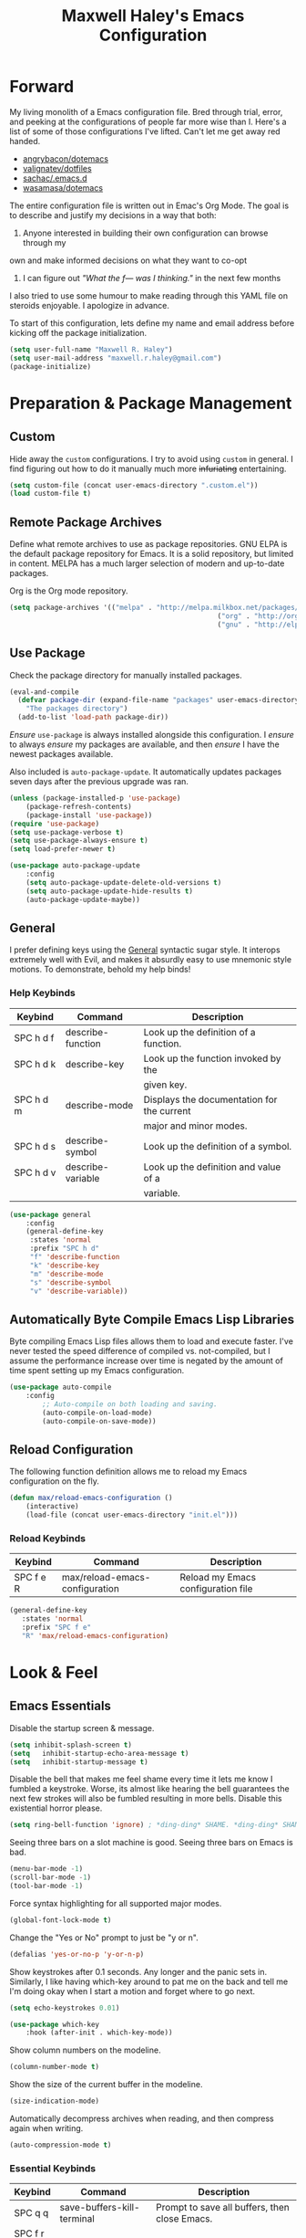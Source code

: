 #+TITLE: Maxwell Haley's Emacs Configuration
#+OPTIONS: toc:4 h:4
#+STARTUP: showeverything

* Forward
	My living monolith of a Emacs configuration file. Bred through trial, error, and
	peeking at the configurations of people far more wise than I. Here's a list
	of some of those configurations I've lifted. Can't let me get away red handed.

	- [[https://github.com/angrybacon/dotemacs][angrybacon/dotemacs]]
	- [[https://github.com/valignatev/dotfiles][valignatev/dotfiles]]
	- [[https://github.com/sachac/.emacs.d][sachac/.emacs.d]]
	- [[https://github.com/wasamasa/dotemacs][wasamasa/dotemacs]]

	The entire configuration file is written out in Emac's Org Mode. The goal is to
	describe and justify my decisions in a way that both:

	1. Anyone interested in building their own configuration can browse through my
	own and make informed decisions on what they want to co-opt
	2. I can figure out /"What the f--- was I thinking."/ in the next few months

	I also tried to use some humour to make reading through this YAML file on
	steroids enjoyable. I apologize in advance.

  To start of this configuration, lets define my name and email address before
	kicking off the package initialization.

	#+BEGIN_SRC emacs-lisp
	(setq user-full-name "Maxwell R. Haley")
	(setq user-mail-address "maxwell.r.haley@gmail.com")
	(package-initialize)
	#+END_SRC

* Preparation & Package Management
** Custom
	 Hide away the ~custom~ configurations. I try to avoid using ~custom~ in
	 general. I find figuring out how to do it manually much more +infuriating+
	 entertaining.

	 #+BEGIN_SRC emacs-lisp
		 (setq custom-file (concat user-emacs-directory ".custom.el"))
		 (load custom-file t)
	 #+END_SRC

** Remote Package Archives
	 Define what remote archives to use as package repositories. GNU ELPA is the
	 default package repository for Emacs. It is a solid repository, but limited
	 in content. MELPA has a much larger selection of modern and up-to-date packages.

	 Org is the Org mode repository.

	 #+BEGIN_SRC emacs-lisp
		 (setq package-archives '(("melpa" . "http://melpa.milkbox.net/packages/")
															("org" . "http://orgmode.org/elpa/")
															("gnu" . "http://elpa.gnu.org/packages/")))
	 #+END_SRC

** Use Package
   Check the package directory for manually installed packages.
   
   #+BEGIN_SRC emacs-lisp
     (eval-and-compile
       (defvar package-dir (expand-file-name "packages" user-emacs-directory)
         "The packages directory")
       (add-to-list 'load-path package-dir))
   #+END_SRC

	 /Ensure/ ~use-package~ is always installed alongside this configuration. I /ensure/
	 to always /ensure/ my packages are available, and then /ensure/ I have the
	 newest packages available.

	 Also included is ~auto-package-update~. It automatically updates packages seven
	 days after the previous upgrade was ran.

	 #+BEGIN_SRC emacs-lisp
		 (unless (package-installed-p 'use-package)
			 (package-refresh-contents)
			 (package-install 'use-package))
		 (require 'use-package)
		 (setq use-package-verbose t)
		 (setq use-package-always-ensure t)
		 (setq load-prefer-newer t)

		 (use-package auto-package-update
			 :config
			 (setq auto-package-update-delete-old-versions t)
			 (setq auto-package-update-hide-results t)
			 (auto-package-update-maybe))
	 #+END_SRC

** General
	 I prefer defining keys using the [[https://github.com/noctuid/general.el][General]] syntactic sugar style. It interops
	 extremely well with Evil, and makes it absurdly easy to use mnemonic style
	 motions. To demonstrate, behold my help binds!

*** Help Keybinds
     | Keybind   | Command           | Description                                |
     |-----------+-------------------+--------------------------------------------|
     | SPC h d f | describe-function | Look up the definition of a function.      |
     | SPC h d k | describe-key      | Look up the function invoked by the        |
     |           |                   | given key.                                 |
     | SPC h d m | describe-mode     | Displays the documentation for the current |
     |           |                   | major and minor modes.                     |
     | SPC h d s | describe-symbol   | Look up the definition of a symbol.        |
     | SPC h d v | describe-variable | Look up the definition and value of a      |
     |           |                   | variable.                                  |

		#+BEGIN_SRC emacs-lisp
			(use-package general
				:config
				(general-define-key
				 :states 'normal
				 :prefix "SPC h d"
				 "f" 'describe-function
				 "k" 'describe-key
				 "m" 'describe-mode
				 "s" 'describe-symbol
				 "v" 'describe-variable))
		#+END_SRC

** Automatically Byte Compile Emacs Lisp Libraries
	 Byte compiling Emacs Lisp files allows them to load and execute faster. I've
	 never tested the speed difference of compiled vs. not-compiled, but I assume
	 the performance increase over time is negated by the amount of time spent
	 setting up my Emacs configuration.

	 #+BEGIN_SRC emacs-lisp
			(use-package auto-compile
				:config
					;; Auto-compile on both loading and saving.
					(auto-compile-on-load-mode)
					(auto-compile-on-save-mode))
	 #+END_SRC

** Reload Configuration
	 The following function definition allows me to reload my Emacs configuration
	 on the fly.

	 #+BEGIN_SRC emacs-lisp
		 (defun max/reload-emacs-configuration ()
			 (interactive)
			 (load-file (concat user-emacs-directory "init.el")))
	 #+END_SRC

*** Reload Keybinds
     | Keybind   | Command                        | Description                        |
     |-----------+--------------------------------+------------------------------------|
     | SPC f e R | max/reload-emacs-configuration | Reload my Emacs configuration file |

	 #+BEGIN_SRC emacs-lisp
	   (general-define-key
		  :states 'normal
		  :prefix "SPC f e"
		  "R" 'max/reload-emacs-configuration)
	 #+END_SRC

* Look & Feel
** Emacs Essentials
	 Disable the startup screen & message.

	 #+BEGIN_SRC emacs-lisp
		(setq inhibit-splash-screen t)
		(setq	inhibit-startup-echo-area-message t)
		(setq	inhibit-startup-message t)
	 #+END_SRC

	 Disable the bell that makes me feel shame every time it lets me know I fumbled a
	 keystroke. Worse, its almost like hearing the bell guarantees the next
	 few strokes will also be fumbled resulting in more bells. Disable this
	 existential horror please.

	 #+BEGIN_SRC emacs-lisp
	(setq ring-bell-function 'ignore) ; *ding-ding* SHAME. *ding-ding* SHAME.
	 #+END_SRC

	 Seeing three bars on a slot machine is good. Seeing three bars on Emacs is bad.

	 #+BEGIN_SRC emacs-lisp
		(menu-bar-mode -1)
		(scroll-bar-mode -1)
		(tool-bar-mode -1)
	 #+END_SRC

	 Force syntax highlighting for all supported major modes.

	 #+BEGIN_SRC emacs-lisp
		(global-font-lock-mode t)
	 #+END_SRC

	 Change the "Yes or No" prompt to just be "y or n".

	 #+BEGIN_SRC emacs-lisp
		 (defalias 'yes-or-no-p 'y-or-n-p)
	 #+END_SRC

	 Show keystrokes after 0.1 seconds. Any longer and the panic sets in.
	 Similarly, I like having which-key around to pat me on the back and tell
	 me I'm doing okay when I start a motion and forget where to go next.

	 #+BEGIN_SRC emacs-lisp
		 (setq echo-keystrokes 0.01)

		 (use-package which-key
			 :hook (after-init . which-key-mode))
	 #+END_SRC

	 Show column numbers on the modeline.

	 #+BEGIN_SRC emacs-lisp
		 (column-number-mode t)
	 #+END_SRC

	 Show the size of the current buffer in the modeline.

	 #+BEGIN_SRC emacs-lisp
		 (size-indication-mode)
	 #+END_SRC

	 Automatically decompress archives when reading, and then compress again when
	 writing.

	 #+BEGIN_SRC emacs-lisp
	(auto-compression-mode t)
	 #+END_SRC

*** Essential Keybinds
		| Keybind | Command                    | Description                                   |
		|---------+----------------------------+-----------------------------------------------|
		| SPC q q | save-buffers-kill-terminal | Prompt to save all buffers, then close Emacs. |
		| SPC f r |                            |                                               |

	 #+BEGIN_SRC emacs-lisp
		 (general-define-key
			:states 'normal
			:prefix "SPC q"
			"q" 'save-buffers-kill-terminal)
	 #+END_SRC

    | Keybind | Command     | Description                           |
    |---------+-------------+---------------------------------------|
    | SPC f r | save-buffer | Save the currently focused buffer.    |
    | SPC f w | find-file   | Navigate to a file via a tab-complete |
    |         |             | path editor.                          |

	 #+BEGIN_SRC emacs-lisp
		 (general-define-key
			:states 'normal
			:prefix "SPC f"
			"w" 'save-buffer
			"r" 'find-file)
	 #+END_SRC

    | Keybind | Command    | Description                                     |
    |---------+------------+-------------------------------------------------|
    | SPC b d | dired      | Prompt for a path, and open Dired at that path. |
    | SPC b D | dired-jump | Opens Dired in the directory of the currently   |
    |         |            | focused buffer.                                 |

		 #+BEGIN_SRC emacs-lisp
			 (general-define-key
				:states 'normal
				:prefix "SPC b"
				"d" 'dired
				"D" 'dired-jump)
		 #+END_SRC

** Backups & History
   Emacs auto-backups files, which is great. But, it dumps them in the current
   directory, which is terrible. Instead, dump them into ~.emacs.d/~.

   #+BEGIN_SRC emacs-lisp
     (setq backup-directory-alist '(("." . "~/.emacs.d/backups")))
   #+END_SRC

	 I don't want to have my hard drive littered with backups, so I set Emacs to
	 only keep up to three backup versions. I also don't want to have a nag every
	 time it wants to delete a backup. I also include version controlled files,
	 just in case.

	 #+BEGIN_SRC emacs-lisp
		 (setq version-control t)
		 (setq kept-old-versions 3)
		 (setq delete-old-versions t)
		 (setq vc-make-backup-files t)
	 #+END_SRC

	 I also want to backup all of the commands I've used, so I can re-invoke them
   in later sessions. Command history is essential for any command based environment.

	 #+BEGIN_SRC emacs-lisp
		 (use-package savehist
			 :init
			 (setq savehist-file "~/.emacs.d/savehist")
			 (setq savehist-save-minibuffer-history +1)
			 (setq savehist-additional-variables
						 '(kill-ring
							 search-ring
							 regexp-search-ring))
			 :config
			 (savehist-mode))
	 #+END_SRC
a
** Editor
*** Character Encoding & General Formatting
		Set the current font to [[https://typeof.net/Iosevka/][Iosevka Term SS04]] with a size of 11.

		#+BEGIN_SRC emacs-lisp
			(add-to-list 'default-frame-alist '(font . "Iosevka Term SS04-11"))
		#+END_SRC

		Use UTF-8 encoding everywhere. I rarely run Emacs in a terminal, and even then
		my terminal of choice also supports UTF-8. No reason to not enable.

		#+BEGIN_SRC emacs-lisp
			(setq locale-coding-system 'utf-8)
			(set-terminal-coding-system 'utf-8)
			(set-keyboard-coding-system 'utf-8)
			(set-selection-coding-system 'utf-8)
			(prefer-coding-system 'utf-8)
		#+END_SRC

		To congratulate myself for taking a stand against non-UTF-8 encoding, I will
		reward myself some pretty symbols.

		#+BEGIN_SRC emacs-lisp
			(use-package pretty-mode
				:config
				(global-pretty-mode t))
		#+END_SRC

		Always include a trailing newline at the end of a file. As well, disable
		sentences ending with a double space. I don't think I've ever seen someone
		do this in real life, and to be frank I don't think I want to meet the people
		that do.

		#+BEGIN_SRC emacs-lisp
			(setq sentence-end-double-space nil)
			(setq require-final-newline t)
		#+END_SRC

		Use spaces instead of tabs.
		There must be a better way of doing this, /but I sure as hell can't find it!/
		#+BEGIN_SRC emacs-lisp
			(setq-default tab-width 2)
			(setq-default tab-stop-list '(4 8 12 16 20 24 28 32 36 40 44 48 52 56 60 64 68 72 76 80))
			(setq indent-tabs-mode nil)
		#+END_SRC

*** Colour Theme
		I've recently switched over to the [[https://github.com/fniessen/emacs-leuven-theme][Leuven]] theme. I've started switching
		over to light-themes for my systems in general. I keep my brightness
		relatively low, so dark-themes end up having poor contrast. Leuven
		was built with Org-mode in mind, and gives Org files a more cohesive
		feeling.

		#+BEGIN_SRC emacs-lisp
			(use-package leuven-theme
				:config
				;; Load the theme unless running without an interactive terminal.
				(unless noninteractive
					(load-theme 'leuven t)))
		#+END_SRC

*** Columns
		Always show the current line number and column number
		in the buffer. When both enabled, they appear like this:
		~~~
		(line, col)
		~~~

		#+BEGIN_SRC emacs-lisp
		 (setq line-number-mode t)
		 (setq column-number-mode t)
		#+END_SRC

		Visually wrap lines when they get too close to the fringe. Adds some curly
		arrows to help show which lines are being effected.

		#+BEGIN_SRC emacs-lisp
		 (global-visual-line-mode 1)
		 (setq visual-line-fringe-indicators '(left-curly-arrow right-curly-arrow))
		#+END_SRC

*** Rows
		Highlight the row the cursor is currently on.

		#+BEGIN_SRC emacs-lisp
			(global-hl-line-mode t)
		#+END_SRC

*** Parenthesis
		When the cursor is over a parenthesis, highlight all of the content between
		that parenthesis and it's matching opening/closing parenthesis. This is
		mostly useful when working with Lisp, but I have found it helpful in other
		situations as well. So I set it globally.

		#+BEGIN_SRC emacs-lisp
			(show-paren-mode t)
			(setq show-paren-style 'expression)
			(setq show-paren-delay 0)
		#+END_SRC

*** Doom Modeline
		A """minimalist""" modeline. It's minimalist, so that justifies satisfying
		my need for fancy colours and icons everywhere I look so I can keep my ADD
		rattled brain distracted while the rest of me tries to do real work.

		#+BEGIN_SRC emacs-lisp
			(use-package doom-modeline
				:hook (after-init . doom-modeline-mode))

			(use-package all-the-icons)
		#+END_SRC

*** Relative Line Numbering
		I really like Vims relative line number feature. I find it makes taking
		advantage of motions easier since it removes any sort of mental math. I
		use the [[https://github.com/coldnew/linum-relative][linum-relative]] package for this.

		#+BEGIN_SRC emacs-lisp
			(use-package linum-relative
				:init
				;; ~display-line-numbers-mode~ is the faster backend on Emacs 26
				(setq linum-relative-backend 'diplay-line-numbers-mode)
				:config
				(linum-relative-global-mode 1))
		#+END_SRC

*** Smooth Scrolling
		Leaves just a bit of room at the bottom and top of the window when
		scrolling. Something about it just feels so right. Uses the
		[[https://github.com/aspiers/smooth-scrolling][smooth-scrolling package]] .

		#+BEGIN_SRC emacs-lisp
			(use-package smooth-scrolling
				:config
				(smooth-scrolling-mode 1))
		#+END_SRC

*** 80 Column Rule
		To follow the 80 column rule, I use the built-in white space mode to
		highlight any characters that have gone past column 80. All of the other
		solutions to displaying a column ruler are either far too heavy, or break
		during some scenarios.

    [[https://emacs.stackexchange.com/questions/147/how-can-i-get-a-ruler-at-column-80][Emacs version 27 will have a better built-in ruler]].

		#+BEGIN_SRC emacs-lisp
      (use-package whitespace
        :init
        (setq whitespace-line-column 80)
        (setq whitespace-style '(face lines-tail))
        :config
        (global-whitespace-mode))
		#+END_SRC

** Autorevert
	 Automatically refresh buffers. That is: If the content of a buffer changes
	 (such as a file changing on disk), then redraw the buffer. I also set it
	 to refresh non-file buffers (such as Dired buffers), and to suppress the
	 nag.

	 #+BEGIN_SRC emacs-lisp
		 (use-package autorevert
			 :init
			 (setq global-auto-revert-non-file-buffers t)
			 (setq auto-revert-verbose nil)
			 :config
			 (global-auto-revert-mode t))
	 #+END_SRC

** Autosave
	 Automatically save buffers when focus changes or frames are deleted. Prevent
	 sudden crashes or battery deaths from losing data.

	 #+BEGIN_SRC emacs-lisp
		 (add-hook 'focus-out-hook (lambda () (interactive) (save-some-buffers t)))
		 (add-hook 'delete-frame-functions (lambda ()
																				 (interactive) (save-some-buffers t)))
	 #+END_SRC

** Window Management
	 Undo/Redo window layouts using C-c <left> and C-c <right>. Lets me fix
	 accidental destruction the layout of windows and buffers.

	 #+BEGIN_SRC emacs-lisp
		 (use-package winner
			 :config
			 (winner-mode 1))
	 #+END_SRC

*** Window Management Keybinds
    | Keybind   | Command                   | Description                                     |
    |-----------+---------------------------+-------------------------------------------------|
    | SPC w d   | delete-window             | Delete (close) the currently focused window.    |
    | SPC w h   | evil-window-left          | Focus the window to the left.                   |
    | SPC w j   | evil-window-bottom        | Focus the window below.                         |
    | SPC w k   | evil-window-up            | Focus the window above.                         |
    | SPC w l   | evil-window-right         | Focus the window to the right.                  |
    | SPC w s h | split-window-vertically   | Split the window, resulting in two vertically  |
    |           |                           | side-by-side windows.                           |
    | SPC w s v | split-window-horizontally | Split the window, resulting in two horizontally |
    |           |                           | side-by-side windows.                           |

	 #+BEGIN_SRC emacs-lisp
		 (general-define-key
			:states 'normal
			:prefix "SPC w"
			"d" 'delete-window
			"h" 'evil-window-left
			"j" 'evil-window-bottom
			"k" 'evil-window-up
			"l" 'evil-window-right
			"s h" 'split-window-vertically
			"s v" 'split-window-horizontally)
	 #+END_SRC

* Evil Mode
	Vim has the superior input style. There. I said it. Modal-based bindings flow so much
  better for me, both in thinking and in executing. Using Emacs native modifier bindings
  feels incredibly restrictive in comparison. My left hand needs to positioned to always
  be able to hold down Control, Alt, or Meta. Making my pinky the main work-horse of
  my typing, to me, feels like a terrible mistake. On the other hand, modal style editing
	lets me use my fingers equally. Even when I need to use some sort of modifier key (mostly
  the space bar), it ends up being my thumb doing the work. My thumb can withstand the
  brute force of slamming it down in frustration during a heated moment. My pinky is
  barely even an appendage.

	Evil mode gives me Vim-like keybindings without having to invest in any sort of 
  remapping. I, of course, still add my own mappings and remappings. Not because Vim
  lacks anything, but entirely due to personal preference. Without Evil, I don't think
  I could see myself ever using Emacs seriously.

	#+BEGIN_SRC emacs-lisp
		(use-package evil
			:config
			(evil-mode 1))
	(use-package evil-commentary
			:ensure t
			:config
			(progn
				;; Enable by default
				(evil-commentary-mode)))
  #+END_SRC

* iBuffer
	iBuffer is a great tool for managing the many buffers created in day-to-day Emacs use.
	
	#+BEGIN_SRC emacs-lisp
		(use-package ibuffer
			:config
			(evil-set-initial-state 'ibuffer-mode 'normal))
	#+END_SRC
** iBuffer Keybinds
    | Keybind | Command | Description               |
    |---------+---------+---------------------------|
    | SPC b b | ibuffer | Open the iBuffer...buffer |

		 #+BEGIN_SRC emacs-lisp
			 (general-define-key
				:states 'normal
				:prefix "SPC b"
				"b" 'ibuffer)
		 #+END_SRC

		 #+BEGIN_SRC emacs-lisp
			 (general-define-key
				:states 'normal
				:keymaps 'ibuffer-mode-map
				"j" 'evil-next-line
				"k" 'evil-previous-line
				"l" 'ibuffer-visit-buffer
				"v" 'ibuffer-toggle-marks
				"m" 'ibuffer-mark-forward
				"u" 'ibuffer-unmark-forward
				"=" 'ibuffer-diff-with-file
				"J" 'ibuffer-jump-to-buffer
				"M-g" 'ibuffer-jump-to-buffer
				"M-s a C-s" 'ibuffer-do-isearch
				"M-s a M-C-s" 'ibuffer-do-isearch-regexp
				"M-s a C-o" 'ibuffer-do-occur
				"DEL" 'ibuffer-unmark-backward
				"M-DEL" 'ibuffer-unmark-all
				"* *" 'ibuffer-unmark-all
				"* M" 'ibuffer-mark-by-mode
				"* m" 'ibuffer-mark-modified-buffers
				"* u" 'ibuffer-mark-unsaved-buffers
				"* s" 'ibuffer-mark-special-buffers
				"* r" 'ibuffer-mark-read-only-buffers
				"* /" 'ibuffer-mark-dired-buffers
				"* e" 'ibuffer-mark-dissociated-buffers
				"* h" 'ibuffer-mark-help-buffers
				"* z" 'ibuffer-mark-compressed-file-buffers
				"." 'ibuffer-mark-old-buffers

				"d" 'ibuffer-mark-for-delete
				"C-d" 'ibuffer-mark-for-delete-backwards
				"x" 'ibuffer-do-kill-on-deletion-marks

				;; immediate operations
				"n" 'ibuffer-forward-line
				"SPC" 'forward-line
				"p" 'ibuffer-backward-line
				"M-}" 'ibuffer-forward-next-marked
				"M-{" 'ibuffer-backwards-next-marked
				"g" 'ibuffer-update
				"," 'ibuffer-toggle-sorting-mode
				"s i" 'ibuffer-invert-sorting
				"s a" 'ibuffer-do-sort-by-alphabetic
				"s v" 'ibuffer-do-sort-by-recency
				"s s" 'ibuffer-do-sort-by-size
				"s f" 'ibuffer-do-sort-by-filename/process
				"s m" 'ibuffer-do-sort-by-major-mode

				"/ m" 'ibuffer-filter-by-used-mode
				"/ M" 'ibuffer-filter-by-derived-mode
				"/ n" 'ibuffer-filter-by-name
				"/ c" 'ibuffer-filter-by-content
				"/ e" 'ibuffer-filter-by-predicate
				"/ f" 'ibuffer-filter-by-filename
				"/ >" 'ibuffer-filter-by-size-gt
				"/ <" 'ibuffer-filter-by-size-lt
				"/ r" 'ibuffer-switch-to-saved-filters
				"/ a" 'ibuffer-add-saved-filters
				"/ x" 'ibuffer-delete-saved-filters
				"/ d" 'ibuffer-decompose-filter
				"/ s" 'ibuffer-save-filters
				"/ p" 'ibuffer-pop-filter
				"/ !" 'ibuffer-negate-filter
				"/ t" 'ibuffer-exchange-filters
				"/ TAB" 'ibuffer-exchange-filters
				"/ o" 'ibuffer-or-filter
				"/ g" 'ibuffer-filters-to-filter-group
				"/ P" 'ibuffer-pop-filter-group
				"/ D" 'ibuffer-decompose-filter-group
				"/ /" 'ibuffer-filter-disable

				"M-n" 'ibuffer-forward-filter-group
				"\t" 'ibuffer-forward-filter-group
				"M-p" 'ibuffer-backward-filter-group
				[backtab] 'ibuffer-backward-filter-group
				"M-j" 'ibuffer-jump-to-filter-group
				"C-k" 'ibuffer-kill-line
				"C-y" 'ibuffer-yank
				"/ S" 'ibuffer-save-filter-groups
				"/ R" 'ibuffer-switch-to-saved-filter-groups
				"/ X" 'ibuffer-delete-saved-filter-groups
				"/ \\" 'ibuffer-clear-filter-groups

				"% n" 'ibuffer-mark-by-name-regexp
				"% m" 'ibuffer-mark-by-mode-regexp
				"% f" 'ibuffer-mark-by-file-name-regexp

				"C-t" 'ibuffer-visit-tags-table

				"|" 'ibuffer-do-shell-command-pipe
				"!" 'ibuffer-do-shell-command-file
				"~" 'ibuffer-do-toggle-modified
				"A" 'ibuffer-do-view
				"D" 'ibuffer-do-delete
				"E" 'ibuffer-do-eval
				"F" 'ibuffer-do-shell-command-file
				"I" 'ibuffer-do-query-replace-regexp
				"H" 'ibuffer-do-view-other-frame
				"N" 'ibuffer-do-shell-command-pipe-replace
				"M" 'ibuffer-do-toggle-modified
				"O" 'ibuffer-do-occur
				"P" 'ibuffer-do-print
				"Q" 'ibuffer-do-query-replace
				"R" 'ibuffer-do-rename-uniquely
				"S" 'ibuffer-do-save
				"T" 'ibuffer-do-toggle-read-only
				"U" 'ibuffer-do-replace-regexp
				"V" 'ibuffer-do-revert
				"W" 'ibuffer-do-view-and-eval
				"X" 'ibuffer-do-shell-command-pipe

				"w" 'ibuffer-copy-filename-as-kill

				"e" 'ibuffer-visit-buffer
				"f" 'ibuffer-visit-buffer
				"C-x C-f" 'ibuffer-find-file
				"o" 'ibuffer-visit-buffer-other-window
				"C-o" 'ibuffer-visit-buffer-other-window-noselect
				"M-o" 'ibuffer-visit-buffer-1-window
				"C-x v" 'ibuffer-do-view-horizontally
				"C-c C-a" 'ibuffer-auto-mode
				"C-x 4 RET" 'ibuffer-visit-buffer-other-window
				"C-x 5 RET" 'ibuffer-visit-buffer-other-frame)
		 #+END_SRC
* Dired-X
  Dired-X is the extended version of the Emacs file manager Dired. I'll be
  honest, I do not use Dired-X very often. If I need to read a file, I'd
  rather use the ~fine-file~ command and navigate my filesystem using
  a path. For all filesystem level operations, I would much rather
  switch to my shell. My Dired-X usage is mostly if I need to open a file
  and I've forgotten the name and need a list of files/directories. And
  even then, it's only if I feel pressed for time, or if a coworker is
  over my shoulder.

  The keybinds are only for vim-like navigation. Nothing special exists
  outside of those.

  I customise how the filesystem is displayed. Dired takes in standard ~ls~
  flags, which is really nice.

  | Switch                    | Description                                         |
  |---------------------------+-----------------------------------------------------|
  | -k                        | Default to 1024-byte blocks for disk usage.         |
  | -a                        | Do not ingore entires starting with ~.~.            |
  | -B                        | Do not list implied entries ending with =~=.        |
  | -h                        | Use human readable file sizes (1G instead of 1024). |
  | -l                        | Use a long listing format.                          |
  | --group-directories-first | Show directories at the top of the listing.         |

  #+BEGIN_SRC emacs-lisp
    (use-package dired
      :ensure nil
      :config
      (setq dired-listing-switches "-kaBhl --group-directories-first")

      ;; Disable nag when jumping to another dired-x buffer
      (put 'dired-find-alternate-file 'disable nil)

      (general-define-key
       :states 'normal
       :keymaps 'dired-mode-map
       "l" 'dired-find-alternate-file
       "h" 'my-dired-up-directory
       "o" 'dired-sort-toggle-or-edit
       "v" 'dired-toggle-marks
       "m" 'dired-mark
       "u" 'dired-unmark
       "U" 'dired-unmark-all-marks
       "c" 'dired-create-directory
       "n" 'evil-search-next
       "N" 'evil-search-previous
       "q" 'kill-this-buffer))
  #+END_SRC

* Magit
	Magit is a Git porcelain for Emacs. Just like with Dired-X, I normally
	default to the shell and use the Git CLI. However, I've heard such
	good things about Magit that I figure I should give it a proper shot.
	
	#+BEGIN_SRC emacs-lisp
		(use-package magit)
	#+END_SRC
	
  I am using the black magic [[https://github.com/emacs-evil/evil-magit][~evil-magit~]] package for Magit's keybinds. The
  defaults seem sane enough, so I am going to stick with them until I feel like
  it needs some configuration.

	#+BEGIN_SRC emacs-lisp
		(use-package evil-magit)
	#+END_SRC

** Magit Keybinds 
    | Keybind | Command | Description                   |
    |---------+---------+-------------------------------|
    | SPC g s | magit   | Open the Magit status buffer. |

		 #+BEGIN_SRC emacs-lisp
			 (general-define-key
				:states 'normal
				:prefix "SPC g"
				"s" 'magit)
		 #+END_SRC
* Spellchecking
  I use Emacs for writing documents on a regular basis. Usually this means
  an ~org~ or Markdown file, but this could also be LaTeX files. I also
  this also could be comments within source code. Lastly, I like to draft emails
  within Emacs. This means I need spellchecking on the fly within Emacs to keep
  my documents professional. Flyspell is /the/ package for spell checking in
  Emacs. I use the popup menu from ~flyspell-correct~ to go through correction
  options. I also use ~auto-dictionary~ to automatically switch between
  dictionaries. I need this occasionally to go between English and French
  documents.
  
  #+BEGIN_SRC emacs-lisp
    (use-package flyspell
      :config
      ;; Auto-start flyspell within Markdown, Org-mode, and TeX files
      (add-hook 'markdown-mode-hook 'flyspell-mode)
      (add-hook 'org-mode-hook 'flyspell-mode)
      (add-hook 'latex-mode 'flyspell-mode))

    (use-package flyspell-correct-popup
      :ensure flyspell-correct-popup)

    (use-package auto-dictionary
      :ensure auto-dictionary
      :config
      (add-hook 'flyspell-mode-hook 'auto-dictionary-mode))
  #+END_SRC

** Spellchecking Keybinds 
    | Keybind | Command                   | Description                                             |
    |---------+---------------------------+---------------------------------------------------------|
    | SPC s b | flyspell-buffer           | Manually invoke flyspell and check the entire buffer.   |
    | SPC s c | flyspell-correct-at-point | Correct the spelling of the work underneath the cursor. |
    | SPC s n | flyspell-goto-next-error  | Move the cursor to the next Flyspell error.             |

		 #+BEGIN_SRC emacs-lisp
       (general-define-key
        :states 'normal
        :prefix "SPC s"
        "b" 'flyspell-buffer
        "c" 'flyspell-correct-at-point
        "n" 'flyspell-goto-next-error)
		 #+END_SRC

    | Keybind | Command       | Description                            |
    |---------+---------------+----------------------------------------|
    | SPC t s | flyspell-mode | Toggle flyspell in the current buffer. |

		 #+BEGIN_SRC emacs-lisp
       (general-define-key
        :states 'normal
        :prefix "SPC t"
        "s" 'flyspell-mode)
		 #+END_SRC

    | Keybind | Command               | Description                                |
    |---------+-----------------------+--------------------------------------------|
    | j, k    | popup-(next previous) | Go to the next/previous entry in the list. |

		 #+BEGIN_SRC emacs-lisp
       (general-define-key
        :states 'normal
        :keymaps 'popup-keymap
        "j" 'popup-next
        "k" 'popup-previous)
		 #+END_SRC
* Programming
	A little known fact. Occasionally, I use Emacs to program. Outrageous
	I know, but it's true. For any language I use, I try to leverage a
	Language Server if available. Using a lang. server simplifies the setup,
	and allows me to share one server configuration across several editors. 
	As long as the functionality is in the server, I can guarantee it will
	be available in every editor I use. If no lang. server is available, or
	if there is some functionality not available in the lang. server, I will
  fall back to some sort of ~lang-mode~ package. Using both is also a valid
	option, as long as they do not conflict or result in displaying some chunks
	of information twice.

	#+BEGIN_SRC emacs-lisp
		(use-package lsp-mode
			:init
			(add-hook 'prog-mode-hook #'lsp))
	#+END_SRC

	Flycheck is used for some linting by ~lsp-mode~.

	#+BEGIN_SRC emacs-lisp
		(use-package flycheck
			;; Flycheck by default
			:init (global-flycheck-mode)
			:config
			;; Disable flycheck on checkdoc
			(setq-default flycheck-disabled-checkers '(emacs-lisp-checkdoc)))
	#+END_SRC

	Company is the completion framework I leverage with ~lsp-mode~.

	#+BEGIN_SRC emacs-lisp
    (use-package company
      ;; Run company-mode globally for the entire session
      :config
      (add-hook 'after-init-hook #'global-company-mode))

    (use-package company-lsp
      :config
        ;; Add company-lsp as a backend to company-mode
        (push 'company-lsp company-backends)

        ;; Cache completions if the cached results are incomplete
        (setq company-lsp-cache-candidates 'auto)

        ;; Fetch completion results asynchronously. No need to lock up just to
        ;; fetch results from the language server.
        (setq company-lsp-async t)

        ;; Enable snippet expansion from the language sever.
        (setq company-lsp-enable-snippet t)

        ;; Allow recompletion in the case there are other completion trigger
        ;; characters.
        (setq company-lsp-enable-recompletion t))
	#+END_SRC

	~lsp-ui~ gives much higher-level interactions with ~lsp-mode~. Things like
	code lenses, definition look-ups, documentation popups, etc.

	#+BEGIN_SRC emacs-lisp
		(use-package lsp-ui
			:config
				;; Disable sideline information and floating doc window. Neither works
				;; in a way that I think is useful. The Doc window is close, but small bugs
				;; within it makes it an eyesore more often than not.
				(setq lsp-ui-sideline-enable nil)
				(setq lsp-ui-doc-enable nil)

				(defun toggle-lsp-ui-doc ()
					"Toggle the UI Doc"
					(interactive)
					(if (lsp-ui-doc--visible-p)
							(lsp-ui-doc-hide)
						(lsp-ui-doc-show)))

				(defun toggle-lsp-ui-imenu ()
					"Toggle the ~lsp-ui~ ~imenu~ buffer."
					(interactive)
					(if (get-buffer "*lsp-ui-imenu*")
							(kill-buffer "*lsp-ui-imenu*")
						(lsp-ui-imenu))))
	#+END_SRC

** Language Server Protocol Keybindings 
    | Keybind   | Command                      | Description                                      |
    |-----------+------------------------------+--------------------------------------------------|
    | SPC m f   | lsp-format-buffer            | Format the entire buffer.                        |
    | SPC m o   | lsp-organize-imports         | If possible, organize all imports in the buffer. |
    | SPC m r   | lsp-rename                   | Rename the item at point across the project.     |
    | SPC m p d | lsp-ui-peek-find-definitions | Peek find the definition of the item at point.   |
    | SPC m p r | lsp-ui-peek-find-references  | Peek find all references to the item at point.   |
    | SPC m u   | toggle-lsp-ui-doc            | Show the doc window if the window is not already |
    |           |                              | visible.                                         |
    | SPC m m   | toggle-lsp-ui-imenu          | Show the imenu buffer if not already visible. |

	 #+BEGIN_SRC emacs-lisp
		 (general-define-key
			:states 'normal
			:prefix "SPC m"
			"f" 'lsp-format-buffer
			"o" 'lsp-organize-imports
			"r" 'lsp-rename
			"p d" 'lsp-ui-peek-find-definitions
			"p r" 'lsp-ui-peek-find-references
			"u" 'toggle-lsp-ui-doc
			"m" 'toggle-lsp-ui-imenu)
	 #+END_SRC

** Programming & Markup Languages
   The following are specific configurations for individual programming
   and markup languages.

*** Docker
    ~~~
    npm install --global dockerfile-language-server-nodejs
    ~~~

    #+BEGIN_SRC emacs-lisp
      (use-package dockerfile-mode
        :mode (("Dockerfile\\'" . dockerfile-mode)))
    #+END_SRC

*** Emacs Lisp
    #+BEGIN_SRC emacs-lisp
      (use-package elisp-slime-nav
        :config
        (add-hook 'emacs-lisp-mode-hook 'elisp-slime-nav-mode))

      (general-define-key
       :states 'normal
       :prefix "SPC m"
       "e" 'pp-eval-last-sexp)
    #+END_SRC

*** Golang
    ~~~
    go get gopls
    ~~~

    #+BEGIN_SRC emacs-lisp
      (use-package go-mode
        :config
        ;; Run goimports before saving a file
        (setq gofmt-command "goimports")
        (add-hook 'before-save-hook 'gofmt-before-save))
    #+END_SRC

*** Markdown
    #+BEGIN_SRC emacs-lisp
      (use-package markdown-mode
        :commands (markdown-mode gfm-mode)
        ;; Use GitHub markdown on README.md files, and regular Markdown on others
        :mode (("README\\.md'" . gfm-mode)
         ("\\.md\\'" . markdown-mode)))
    #+END_SRC

*** Typescript
    #+BEGIN_SRC emacs-lisp
      (use-package typescript-mode)
    #+END_SRC
 
* Org-mode
	Org-mode was the killer feature that got me to try out Emacs to begin with,
	and honestly it's probably the main reason I keep using Emacs.

	I have tried many solutions to low tech or plain text note taking and
	productivity tools, but until org-mode I was constantly disappointed.
	Todo.txt, Markdown, XML with custom schemas, and Bullet Journals.
	Bullet Journals was the closest to a perfect solution, but my natural
  tendency to forget my journal at home lead to me dropping it as well.

	Combining org-mode with Orgzly and Syncthing has become my perfect
	organization, productivity, and note taking stack.

	#+BEGIN_SRC emacs-lisp
		(use-package org
			:ensure org
			:commands (org-mode org-capture org-agenda orgtbl-mode)
			:mode ("\\.org$" . org-mode)
			:config
			;; Linum mode on large (>1000 lines) Org files results in masive
			;; slowdowns when going over a lot of collapsed lines.
			(add-hook 'org-mode-hook (lambda() (linum-relative-mode -1))))
	#+END_SRC

** General Settings
	The location of my Org files differs depending on what machine I am on. On my
	personal machine, the directory is ~/home/max/doc/org/~. It is synced to
  Nextcloud as a backup solution, and synced to my mobile phone with Syncthing.
  On my work machine, it is under ~F:\org\~. This drive is a network drive. Not
	really a backup, but better than only keeping it local.

	#+BEGIN_SRC emacs-lisp
		(defvar org-base-dir)

		(if (eq system-type 'gnu/linux)
				;; linux
				(setq org-base-dir "/home/max/doc/org")
			;; windows
			(setq org-base-dir "f:/org"))

		(setq org-directory org-base-dir)
		(setq org-agenda-files (list (concat org-directory "/agenda")))
		(setq org-default-notes-file (concat (car org-agenda-files) "/inbox.org"))
	#+END_SRC

	Automatically add a timestamp once a task is set to done.

	#+BEGIN_SRC emacs-lisp
		(setq org-log-done 'time)
	#+END_SRC

	Enable fast todo selection. By default, the task states have to be cycled
	through. By setting fast todo, I can jump into any state.

	#+BEGIN_SRC emacs-lisp
		(setq org-use-fast-todo-selection t)
	#+END_SRC

*** Org-mode General
    | Keybind | Command         | Description                                     |
    |---------+-----------------+-------------------------------------------------|
    | SPC o a | org-agenda      | Opens the agenda command view. This lets me     |
    |         |                 | interactively decide how I want to use the      |
    |         |                 | org-mode agenda.                                |
    | SPC o c | org-capture     | Opens the capture view with an interactive list |
    |         |                 | of available org-capture templates.             |
    | SPC o o | org-agenda-list | Opens the agenda list view. Shows me my agenda  |
    |         |                 | For today and the next two days                 |
    | SPC o s | org-search-view | Opens the search view for org-mode. Lets me     |
    |         |                 | construct a complex search query.               |
    | SPC o t | org-tags-view   | Opens a view to filter org-mode items by tag.   |
    | SPC o 0 | org-clock-out   | Clocks out of the running clock.                |

	 #+BEGIN_SRC emacs-lisp
		 (general-define-key
			:states 'normal
			:prefix "SPC o"
			"a" 'org-agenda
			"c" 'org-capture
			"o" 'org-agenda-list
			"s" 'org-search-view
			"t" 'org-tags-view
			"0" 'org-clock-out)
	 #+END_SRC

	 | Keybind   | Command               | Description                               |
	 |-----------+-----------------------+-------------------------------------------|
	 | SPC m S h | org-demote-subtree    | Demote the entire subtree down one level. |
	 | SPC m S j | org-move-subtree-down | Move the subtree below the subtree        |
	 |           |                       | immediately after it.                     |
	 | SPC m S k | org-move-subtree-up   | Move the subtree above the subtree        |
	 |           |                       | immediately before it.                    |
	 | SPC m S l | org-promote-subtree   | Promote the entire subtree up one level.  |

	 #+BEGIN_SRC emacs-lisp
			(general-define-key
			 :states 'normal
			 :keymaps 'org-mode-map
			 :prefix "SPC m S"
			 "h" 'org-demote-subtree
			 "j" 'org-move-subtree-down
			 "k" 'org-move-subtree-up
			 "l" 'org-promote-subtree)
	 #+END_SRC

	 | Keybind | Command                         | Description                                          |
	 |---------+---------------------------------+------------------------------------------------------|
	 | TAB     | org-cycle                       | Cycle the state of the headline at point (open/close |
	 |         |                                 | headlines).                                          |
	 | $       | org-end-of-line                 | Move cursor to the end of the line.                  |
	 | ^       | org-beginning-of-line           | The opposite of ~$~                                  |
	 | gh      | outline-up-heading              | Move cursor up one heading level.                    |
	 | gj      | org-forward-heading-same-level  | Move cursor down one heading within the same level.  |
	 | gk      | org-backward-heading-same-level | Move cursor up one heading within the same level.    |
	 | gl      | outline-next-visible-heading    | Move cursor down one heading level.                  |
	 | t       | org-todo                        | Change keyword state of heading.                     |
	 | T       | org-insert-todo-heading         | Insert a heading at point with TODO keyword already  |
	 |         |                                 | in place.

	 #+BEGIN_SRC emacs-lisp
		 (general-define-key
			:states 'normal
			:keymaps 'org-mode-map
			"TAB" 'org-cycle
			"$" 'org-end-of-line
			"^" 'org-beginning-of-line
			"gh" 'outline-up-heading
			"gj" 'org-forward-heading-same-level
			"gk" 'org-backward-heading-same-level
			"gl" 'outline-next-visible-heading
			"t" 'org-todo
			"T" 'org-insert-todo-heading)
	 #+END_SRC

	 Evil-org supplements missing keybinds until I get off my ass and define them.

	 #+BEGIN_SRC emacs-lisp
		 (use-package evil-org
			 :ensure t
			 :after org
			 :config
			 (progn
				 (add-hook 'org-mode-hook 'evil-org-mode)
				 (add-hook 'evil-org-mode-hook
									 (lambda ()
										 (evil-org-set-key-theme)))
				 (require 'evil-org-agenda)
				 (evil-org-agenda-set-keys)))
	 #+END_SRC

** Emphasis
	 #+BEGIN_SRC emacs-lisp
		 (defun max/org-bold-region ()
			 (interactive)
			 (org-emphasize ?\*))
		 (defun max/org-code-region ()
			 (interactive)
			 (org-emphasize ?\~))
		 (defun max/org-italic-region ()
			 (interactive)
			 (org-emphasize ?\/))
		 (defun max/org-strike-through-region ()
			 (interactive)
			 (org-emphasize ?\+))
		 (defun max/org-underline-region ()
			 (interactive)
			 (org-emphasize ?\_))
		 (defun max/org-verbatim-region ()
			 (interactive)
			 (org-emphasize ?\=))
	 #+END_SRC

*** Emphasis Keybinds
		| Keybind   | Command                       | Description                       |
		|-----------+-------------------------------+-----------------------------------|
		| SPC m x b | max/org-bold-region           | Surround entire region with ~*~.  |
		| SPC m x c | max/org-code-region           | Surround entire region with ~\~~. |
		| SPC m x i | max/org-italic-region         | Surround entire region with ~/~.  |
		| SPC m x s | max/org-strike-through-region | Surround entire region with ~+~.  |
		| SPC m x u | max/org-underline-region      | Surround entire region with ~_~.  |
		| SPC m x v | max/org-verbatim-region       | Surround entire region with ~=~.  |

		#+BEGIN_SRC emacs-lisp
			(general-define-key
			 :states 'visual
			 :keymaps 'org-mode-map
			 :prefix "SPC m x"
			 "b" 'max/org-bold-region
			 "c" 'max/org-code-region
			 "i" 'max/org-italic-region
			 "s" 'max/org-strike-through-region
			 "u" 'max/org-underline-region
			 "v" 'max/org-verbatim-region)
		#+END_SRC

** Keywords
	 I keep three sequences for todo keywords. The task sequence, the blocked
	 sequence, and the financial sequence. The task sequence is for tasks
	 that are ongoing and not impeded. The blocked sequence are for tasks that I
	 cannot actively work on. The financial sequence is for not forgetting to
	 pay my phone bill again.

	 The ~RAW~ state is for tasks that have been captured, but haven't yet been
	 fleshed out. Maybe the task is just an idea, or it needs more information
	 before it's actionable.

	 The ~WAITING~, ~HOLD~, ~CANCELLED~, and ~OVERDUE~ state leave a timestamp
	 and a require a comment whenever it is switched too. I use to document why
	 a task has reached this (usually negative) state.

	 #+BEGIN_SRC emacs-lisp
		 (setq org-todo-keywords
					 '((sequence "TODO(t)" "STARTED(s)" "|" "DONE(d)")
						 (sequence "RAW(-)" "WAITING(w@/!)" "HOLD(h@/!)" "|" "CANCELLED(c@/!)")
						 (sequence "EXPENSE(e)" "OVERDUE(o@/!)" "|" "PAID(p)")))
	 #+END_SRC

** Tags
	 I use tags to help prioritise my work. I use the Eisenhower matrix to
	 prioritise my work. Each task is prioritised as either important or not
	 important, and urgent or not urgent. Priority is assigned then from where
	 on the matrix the task falls:

	 1. Important & Urgent (Do ASAP)
	 2. Important & Not Urgent (Schedule)
	 3. Not Important & Urgent (Delegate if possible)
	 4. Not Important & Not Urgent (Do it later)

	 I use the ~PROJECT~ tag to indicate that all sub-headers are part of the same
	 overarching task defined in the tagged header. I make sure to exclude this
	 tag from the inheritance list so all sub-headers do not get the ~PROJECT~
	 tag.

	 #+BEGIN_SRC emacs-lisp
		 (setq org-use-tag-inheritance t)
		 (setq org-tags-exclude-from-inheritance '("PROJECT"))
		 (setq org-tag-alist '(("important" . ?i)
													 ("urgent" . ?u)
													 ("!important" . ?I)
													 ("!urgent" . ?U)
													 ("PROJECT" . ?P)))
	 #+END_SRC

** Capture
	 Org-capture is a fantastic feature I wish I used more often. Most of the time
	 when capturing would be useful I'm away from my laptop. I use Orgzly's quick
	 note feature to accomplish a similar result, but the options for /how/ to
	 capture the information is far more limited than org-capture proper.

	 That being said, setting up capture templates for my work machine would
	 probably be a blessing. I'm on that thing 7.5 hours a day.

	 All templates are defined externally in ~*.txt~ files to keep this
	 configuration file clean. The goal of each template is to capture the minimum
	 amount of information required for the item to be actionable (excluding the
	 ~RAW~ capture). These are my templates:

	 - Task :: An actionable todo item with a proper name, estimate, some sort of
						date, context tag, and priority tags. They are placed into the
						general task bucket in my main org file
	 - Raw task :: An idea, task, or note that requires refinement. Could be a
								passing idea, a reminder, a quote, etc. Raw tasks are to never
								leave the my inbox.
	 - Note :: A name, timestamp, content. Just a note.

	#+BEGIN_SRC emacs-lisp
		(setq org-capture-templates
					'(("t" "Task" entry (file "~/doc/org/agenda/inbox.org")
						 (file "~/.emacs.d/capture-templates/task.txt"))
						("T" "Raw task" entry (file "~/doc/org/agenda/inbox.org")
						 (file "~/.emacs.d/capture-templates/raw-task.txt"))
						("n" "Note" entry (file "~/doc/org/agenda/inbox.org")
						 (file "~/.emacs.d/capture-templates/note.txt"))))
	#+END_SRC

*** Capture/Source Keybinds
    | Keybind | Command              | Description                       |
    |---------+----------------------+-----------------------------------|
    | SPC m ' | org-edit-src-exit    | Save and exit the org edit buffer |
    | SPC m k | org-edit-src-abort   | Abandon the changes in the buffer |
    | SPC m " | org-capture-finalize | Save and file the capture buffer  |
    | SPC m a | org-capture-kill     | Abandon the capture buffer        |

		#+BEGIN_SRC emacs-lisp
			(general-define-key
			 :states 'visual
			 :keymaps '(org-capture-mode-map org-src-mode-map)
			 :prefix "SPC m"
			 "'" 'org-edit-src-exit
			 "k" 'org-edit-src-abort
			 "\"" 'org-capture-finalize
			 "a" 'org-capture-kill)
		#+END_SRC

** Refile
	 Pick refile targets using paths. This works nicely with how I name "bucket"
	 headlines for storing like tasks/notes.

	 #+BEGIN_SRC emacs-lisp
		 (setq org-refile-use-outline-path t)
	 #+END_SRC

	 The refile targets generated are based off of my agenda files, and only
	 goes down three levels.

	 #+BEGIN_SRC emacs-lisp
		 (setq org-refile-targets '((org-agenda-files . (:maxlevel . 3))))
	 #+END_SRC

** Agenda
	 By default, show today and the next two days when opening the agenda.
	 When planning ahead, three days is usually good enough to see if I'm
	 overworking myself.

	 #+BEGIN_SRC emacs-lisp
		 (setq org-agenda-span 3)
	 #+END_SRC

	 Pushes off the tags if I'm viewing the agenda in a verticle split on the
	 laptop. I'd rather see the content of the heading rather than the tags
	 associated in most contexts.

	 #+BEGIN_SRC emacs-lisp
		 (setq org-agenda-tags-column -100)
	 #+END_SRC

	 Do not show scheduled/deadlined tasks if the task is in a done state.
	 Prevents cluttering with completed tasks,

	 #+BEGIN_SRC emacs-lisp
		 (setq org-agenda-skip-scheduled-if-done t)
		 (setq org-agenda-skip-deadline-if-done t)
	 #+END_SRC

	 Do show the post-scheduled counter if the deadline counter is current
	 visible in the agenda.

	 #+BEGIN_SRC emacs-lisp
		 (setq org-agenda-skip-scheduled-if-deadline-is-shown t)
	 #+END_SRC

** Headlines
	#+BEGIN_SRC emacs-lisp
		;; Requires org-fonitfy-done-headline to be non-nil
		(setq org-fontify-done-headline t)
	#+END_SRC

	Org-bullets changes out the asterisks for UTF-8 symbols.

	#+BEGIN_SRC emacs-lisp
		(use-package org-bullets
			:ensure org-bullets
			:config
			(add-hook 'org-mode-hook (lambda () (org-bullets-mode 1))))
  #+END_SRC

*** Headline Keybinds
		| Keybind   | Command                            | Description                                     |
		|-----------+------------------------------------+-------------------------------------------------|
		| spc m a   | org-archive-subtree                | takes the current subtree and moves it to an    |
		|           |                                    | archive files. I do this periodically to hide   |
		|           |                                    | done state entries without deleting them.       |
		| SPC m b   | org-tree-to-indirect-buffer        | Opens the current subtree into a buffer where   |
		|           |                                    | it is the sole subtree. This lets me edit the   |
		|           |                                    | tree without visible distractions of the        |
		|           |                                    | surrounding trees. As well, it removes the      |
		|           |                                    | chance of accidental manipulating an unrelated  |
		|           |                                    | tree.                                           |
		| SPC m c   | org-toggle-checkbox                | Toggles a checkbox between checked and empty.   |
		| SPC m d   | org-deadline                       | Adds a deadline to the entry.                   |
		| SPC m D   | org-insert-drawer                  | Inserts a drawer at the cursor with a prompted  |
		|           |                                    | name. Drawers are good for hiding information.  |
		| SPC m e   | org-export-dispatch                | Opens the interactive export buffer. This is    |
		|           |                                    | used by me to export org files to PDF when      |
		|           |                                    | sharing my notes.                               |
		| SPC m E   | org-set-effort                     | Creates an /effort/ property in the properties  |
		|           |                                    | drawer. I set effort in the estimated amount    |
		|           |                                    | of time it will take to do a task.              |
		| SPC m i   | org-clock-in                       | Begin tracking the amount of time spent on a    |
		|           |                                    | task.                                           |
		| SPC m n   | org-narrow-to-subtree              | Like ~SPC m b~, but doesn't open a new buffer   |
		|           |                                    | that isolates the subtree.                      |
		| SPC m N   | widen                              | Undo ~SPC m n~.                                 |
		| SPC m o   | org-open-at-point                  | Opens whatever the pointer is on. Used mainly   |
		|           |                                    | for opening links.                              |
		| SPC m O   | org-clock-out                      | Stop tracking time against a specific task.     |
		| SPC m p   | org-set-property                   | Create a property with a given name and value.  |
		| SPC m Q   | org-clock-cancel                   | Stop the current clock and undo all time        |
		|           |                                    | tracked.                                        |
		| SPC m r   | org-refile                         | Refile an entry.                                |
		| SPC m s   | org-scheduled                      | Sets the scheduled property of an entry.        |
		| SPC m t   | org-show-todo-tree                 | Show a tree of all todo's in the open buffer.   |
		| SPC m y   | org-todo-yesterday                 | Change the status of a headline, but apply it   |
		|           |                                    | as if it happened yesterday. Good if I forgot   |
		|           |                                    | to complete a habit style task.                 |
		| SPC m !   | org-time-stamp-inactive            | Creates an inactive timestamp.                  |
		| SPC m ^   | org-sort                           | Sorts the entire active tree.                   |
		| SPC m *   | org-toggle-heading                 | Toggled the data under the pointer into an org  |
		|           |                                    | heading.                                        |
		| SPC m RET | org-insert-heading-respect-content | Inserts a heading after the current subtree.    |
		| SPC m :   | org-set-tags                       | Set the tags on a heading at the current point. |
		| SPC m '   | org-edit-special                   | Used mostly when editing source code blocks     |
		|           |                                    | inside an org file.                             |
		| SPC m /   | org-sparse-tree                    | Create a sparse tree based on some filter       |
		|           |                                    | criteria.                                       |
		| SPC m .   | org-time-stamp                     | Create a time stamp.                            |

	 #+BEGIN_SRC emacs-lisp
		 (general-define-key
			:states 'normal
			:keymaps 'org-mode-map
			:prefix "SPC m"
			"a" 'org-archive-subtree
			"b" 'org-tree-to-indirect-buffer
			"c" 'org-toggle-checkbox
			"d" 'org-deadline
			"D" 'org-insert-drawer
			"e" 'org-export-dispatch
			"E" 'org-set-effort
			"i" 'org-clock-in
			"n" 'org-narrow-to-subtree
			"N" 'widen
			"o" 'org-open-at-point
			"O" 'org-clock-out
			"p" 'org-set-property
			"Q" 'org-clock-cancel
			"r" 'org-refile
			"s" 'org-schedule
			"t" 'org-show-todo-tree
			"y" 'org-todo-yesterday
			"!" 'org-time-stamp-inactive
			"^" 'org-sort
			"*" 'org-toggle-heading
			"RET" 'org-insert-heading-respect-content
			":" 'org-set-tags
			"'" 'org-edit-special
			"/" 'org-sparse-tree
			"." 'org-time-stamp)
	 #+END_SRC

	 | Keybind   | Command                          | Description                                       |
	 |-----------+----------------------------------+---------------------------------------------------|
	 | SPC m h i | org-insert-heading-after-current | Exactly what it sounds like.                      |
	 | SPC m h I | org-insert-heading               | Insert heading at current point.                  |
	 | SPC m h s | org-insert-subheading            | Creates a new heading one level below the current |
	 |           |                                  | heading.                                          |
	 | SPC m h l | org-insert-link                  | Insert a org-mode link at point.                 |

	 #+BEGIN_SRC emacs-lisp
			(general-define-key
			 :states 'normal
			 :keymaps 'org-mode-map
			 :prefix "SPC m h"
			 "i" 'org-insert-heading-after-current
			 "I" 'org-insert-heading
			 "s" 'org-insert-subheading
			 "l" 'org-insert-link)
	 #+END_SRC


#  LocalWords:  iBuffer Dired Magit ELPA MELPA Keybinds Keybind SPC
#  LocalWords:  emacs
